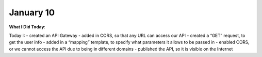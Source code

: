 
January 10
==========

**What I Did Today:**

Today I:
- created an API Gateway
- added in CORS, so that any URL can access our API
- created a “GET” request, to get the user info
- added in a “mapping” template, to specify what parameters it allows to be passed in
- enabled CORS, or we cannot access the API due to being in different domains
- published the API, so it is visible on the Internet